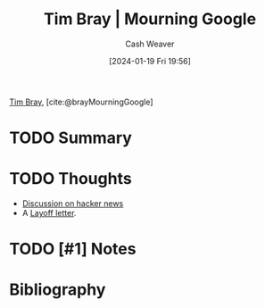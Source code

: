 :PROPERTIES:
:ROAM_REFS: [cite:@brayMourningGoogle]
:ID:       9141cf32-bc6c-4643-ac7d-426ab4047bd9
:LAST_MODIFIED: [2024-01-19 Fri 19:56]
:END:
#+title: Tim Bray | Mourning Google
#+hugo_custom_front_matter: :slug "9141cf32-bc6c-4643-ac7d-426ab4047bd9"
#+author: Cash Weaver
#+date: [2024-01-19 Fri 19:56]
#+filetags: :hastodo:reference:

[[id:6660d7d9-e731-4bc1-92b0-7b73e5777b8e][Tim Bray]], [cite:@brayMourningGoogle]

* TODO Summary
* TODO Thoughts
- [[https://news.ycombinator.com/item?id=39051655][Discussion on hacker news]]
- A [[id:479d79c7-3ee4-435f-b5bf-e035a49676d5][Layoff letter]].
* TODO [#1] Notes
* Bibliography
#+print_bibliography:
* TODO [#2] Flashcards :noexport:
